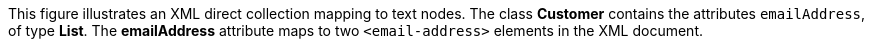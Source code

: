 :nofooter:
This figure illustrates an XML direct collection mapping to text nodes.
The class *Customer* contains the attributes `emailAddress`, of type
*List*. The *emailAddress* attribute maps to two `<email-address>`
elements in the XML document.
